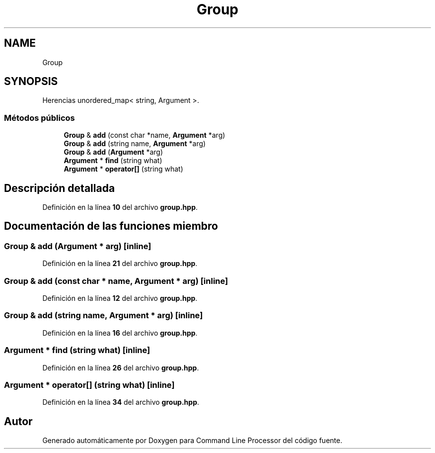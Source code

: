 .TH "Group" 3 "Sábado, 6 de Noviembre de 2021" "Version 0.2.3" "Command Line Processor" \" -*- nroff -*-
.ad l
.nh
.SH NAME
Group
.SH SYNOPSIS
.br
.PP
.PP
Herencias unordered_map< string, Argument >\&.
.SS "Métodos públicos"

.in +1c
.ti -1c
.RI "\fBGroup\fP & \fBadd\fP (const char *name, \fBArgument\fP *arg)"
.br
.ti -1c
.RI "\fBGroup\fP & \fBadd\fP (string name, \fBArgument\fP *arg)"
.br
.ti -1c
.RI "\fBGroup\fP & \fBadd\fP (\fBArgument\fP *arg)"
.br
.ti -1c
.RI "\fBArgument\fP * \fBfind\fP (string what)"
.br
.ti -1c
.RI "\fBArgument\fP * \fBoperator[]\fP (string what)"
.br
.in -1c
.SH "Descripción detallada"
.PP 
Definición en la línea \fB10\fP del archivo \fBgroup\&.hpp\fP\&.
.SH "Documentación de las funciones miembro"
.PP 
.SS "\fBGroup\fP & add (\fBArgument\fP * arg)\fC [inline]\fP"

.PP
Definición en la línea \fB21\fP del archivo \fBgroup\&.hpp\fP\&.
.SS "\fBGroup\fP & add (const char * name, \fBArgument\fP * arg)\fC [inline]\fP"

.PP
Definición en la línea \fB12\fP del archivo \fBgroup\&.hpp\fP\&.
.SS "\fBGroup\fP & add (string name, \fBArgument\fP * arg)\fC [inline]\fP"

.PP
Definición en la línea \fB16\fP del archivo \fBgroup\&.hpp\fP\&.
.SS "\fBArgument\fP * find (string what)\fC [inline]\fP"

.PP
Definición en la línea \fB26\fP del archivo \fBgroup\&.hpp\fP\&.
.SS "\fBArgument\fP * operator[] (string what)\fC [inline]\fP"

.PP
Definición en la línea \fB34\fP del archivo \fBgroup\&.hpp\fP\&.

.SH "Autor"
.PP 
Generado automáticamente por Doxygen para Command Line Processor del código fuente\&.
